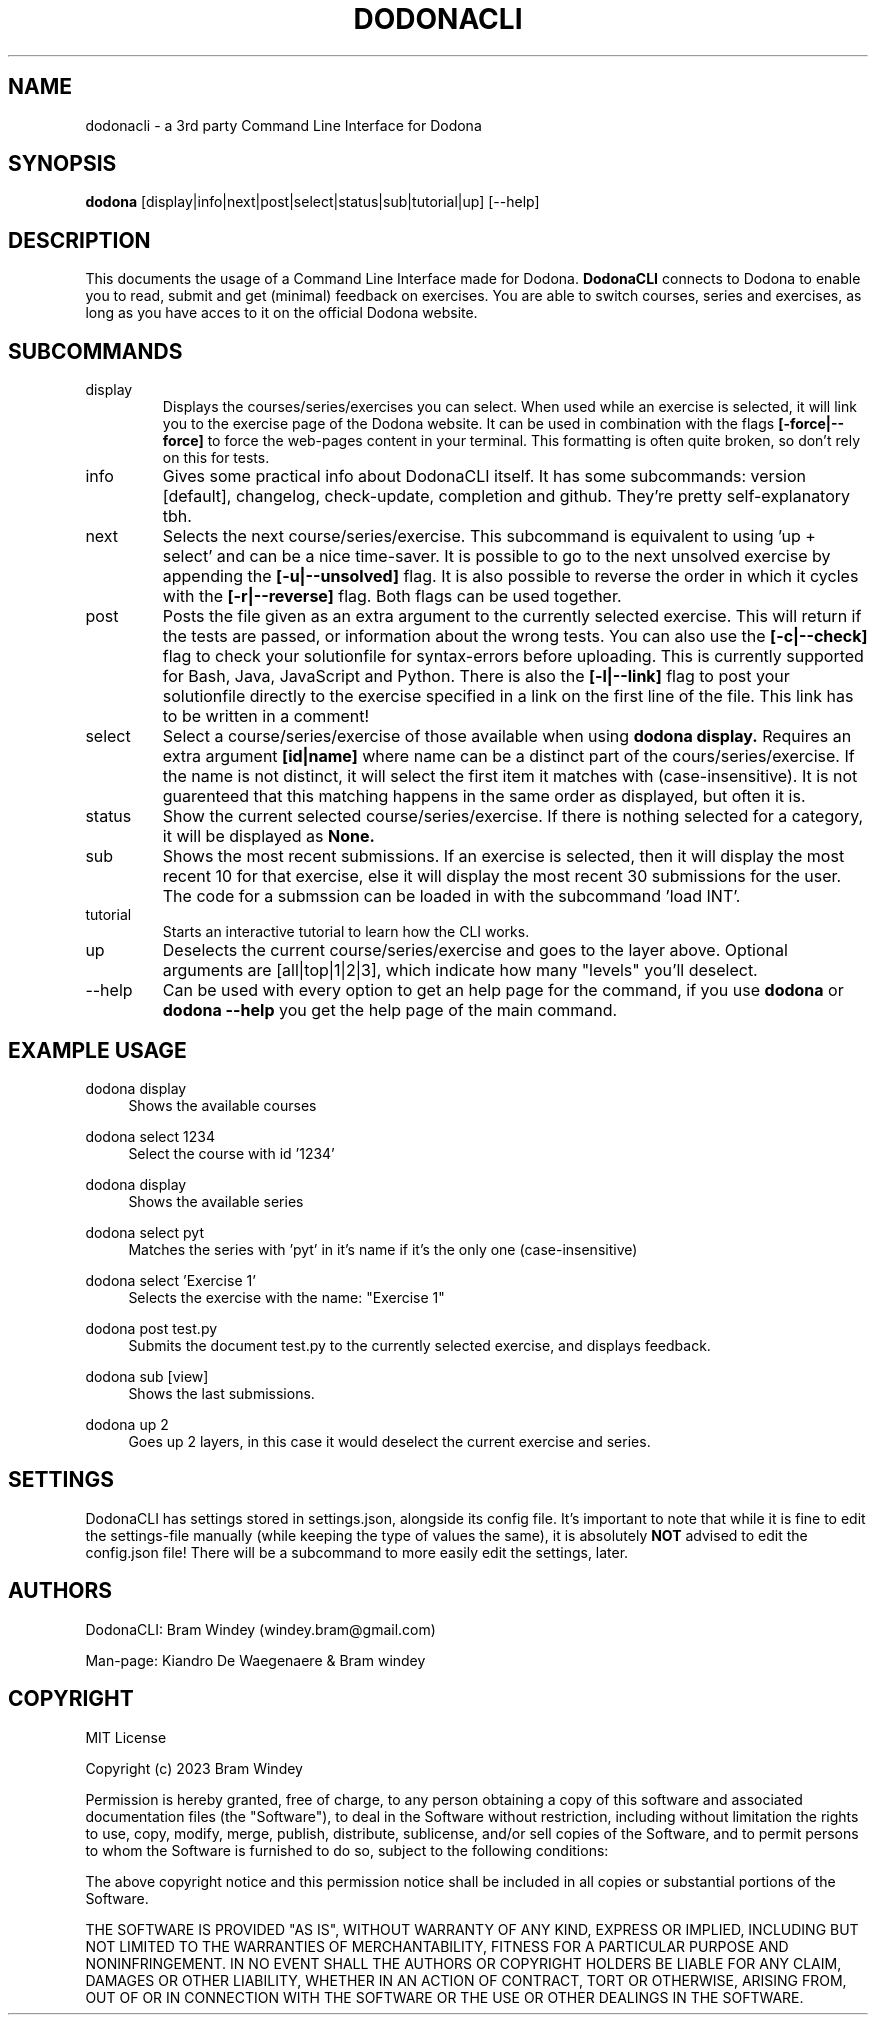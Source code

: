 '\" t
.TH DODONACLI 19/05/2024
.SH NAME
dodonacli \- a 3rd party Command Line Interface for Dodona

.SH SYNOPSIS
.B dodona
[display|info|next|post|select|status|sub|tutorial|up] [--help]

.SH DESCRIPTION
This documents the usage of a Command Line Interface made for Dodona.
.B DodonaCLI
connects to Dodona to enable you to read, submit and get (minimal) feedback on exercises.
You are able to switch courses, series and exercises, as long as you have acces to it on the official Dodona website.

.SH SUBCOMMANDS
.IP display
Displays the courses/series/exercises you can select. When used while an exercise is selected, it will link you to the exercise page of the Dodona website. It can be used in combination with the flags
.BR [-force|--force]
to force the web-pages content in your terminal. This formatting is often quite broken, so don't rely on this for tests.

.IP info
Gives some practical info about DodonaCLI itself. It has some subcommands: version [default], changelog, check-update, completion and github. They're pretty self-explanatory tbh.

.IP next
Selects the next course/series/exercise. This subcommand is equivalent to using 'up + select' and can be a nice time-saver. It is possible to go to the next unsolved exercise by appending the
.BR [-u|--unsolved]
flag. It is also possible to reverse the order in which it cycles with the
.BR [-r|--reverse]
flag. Both flags can be used together.

.IP post
Posts the file given as an extra argument to the currently selected exercise. This will return if the tests are passed, or information about the wrong tests. You can also use the
.BR [-c|--check]
flag to check your solutionfile for syntax-errors before uploading. This is currently supported for Bash, Java, JavaScript and Python. There is also the
.BR [-l|--link]
flag to post your solutionfile directly to the exercise specified in a link on the first line of the file. This link has to be written in a comment!

.IP select
Select a course/series/exercise of those available when using
.BR dodona
.BR display.
Requires an extra argument
.BR [id|name]
where name can be a distinct part of the cours/series/exercise. If the name is not distinct, it will select the first item it matches with (case-insensitive). It is not guarenteed that this matching happens in the same order as displayed, but often it is.

.IP status
Show the current selected course/series/exercise. If there is nothing selected for a category, it will be displayed as
.B None.

.IP sub
Shows the most recent submissions. If an exercise is selected, then it will display the most recent 10 for that exercise, else it will display the most recent 30 submissions for the user. The code for a submssion can be loaded in with the subcommand 'load INT'.

.IP tutorial
Starts an interactive tutorial to learn how the CLI works.

.IP up
Deselects the current course/series/exercise and goes to the layer above. Optional arguments are [all|top|1|2|3], which indicate how many "levels" you'll deselect.

.IP \-\-help
Can be used with every option to get an help page for the command, if you use
.B dodona
or
.B dodona --help
you get the help page of the main command.

.SH EXAMPLE USAGE
.PP
dodona display
.RS 4
Shows the available courses
.RE

.PP
dodona select 1234
.RS 4
Select the course with id '1234'
.RE

.PP
dodona display
.RS 4
Shows the available series
.RE

.PP
dodona select pyt
.RS 4
Matches the series with 'pyt' in it's name if it's the only one (case-insensitive)
.RE

.PP
dodona select 'Exercise 1'
.RS 4
Selects  the exercise with the name: "Exercise 1"
.RE

.PP
dodona post test.py
.RS 4
Submits the document test.py to the currently selected exercise, and displays feedback.
.RE

.PP
dodona sub [view]
.RS 4
Shows the last submissions.
.RE

.PP
dodona up 2
.RS 4
Goes up 2 layers, in this case it would deselect the current exercise and series.
.RE

.SH SETTINGS
DodonaCLI has settings stored in settings.json, alongside its config file. It's important to note that while it is fine to edit the settings-file manually (while keeping the type of values the same), it is absolutely
.BR NOT
advised to edit the config.json file! There will be a subcommand to more easily edit the settings, later.

.SH AUTHORS
.PP
DodonaCLI: Bram Windey (windey.bram@gmail.com)

Man-page: Kiandro De Waegenaere & Bram windey

.SH COPYRIGHT
MIT License

Copyright (c) 2023 Bram Windey
.PP
Permission is hereby granted, free of charge, to any person obtaining a copy
of this software and associated documentation files (the "Software"), to deal
in the Software without restriction, including without limitation the rights
to use, copy, modify, merge, publish, distribute, sublicense, and/or sell
copies of the Software, and to permit persons to whom the Software is
furnished to do so, subject to the following conditions:
.PP
The above copyright notice and this permission notice shall be included in all
copies or substantial portions of the Software.
.PP
THE SOFTWARE IS PROVIDED "AS IS", WITHOUT WARRANTY OF ANY KIND, EXPRESS OR
IMPLIED, INCLUDING BUT NOT LIMITED TO THE WARRANTIES OF MERCHANTABILITY,
FITNESS FOR A PARTICULAR PURPOSE AND NONINFRINGEMENT. IN NO EVENT SHALL THE
AUTHORS OR COPYRIGHT HOLDERS BE LIABLE FOR ANY CLAIM, DAMAGES OR OTHER
LIABILITY, WHETHER IN AN ACTION OF CONTRACT, TORT OR OTHERWISE, ARISING FROM,
OUT OF OR IN CONNECTION WITH THE SOFTWARE OR THE USE OR OTHER DEALINGS IN THE
SOFTWARE.
